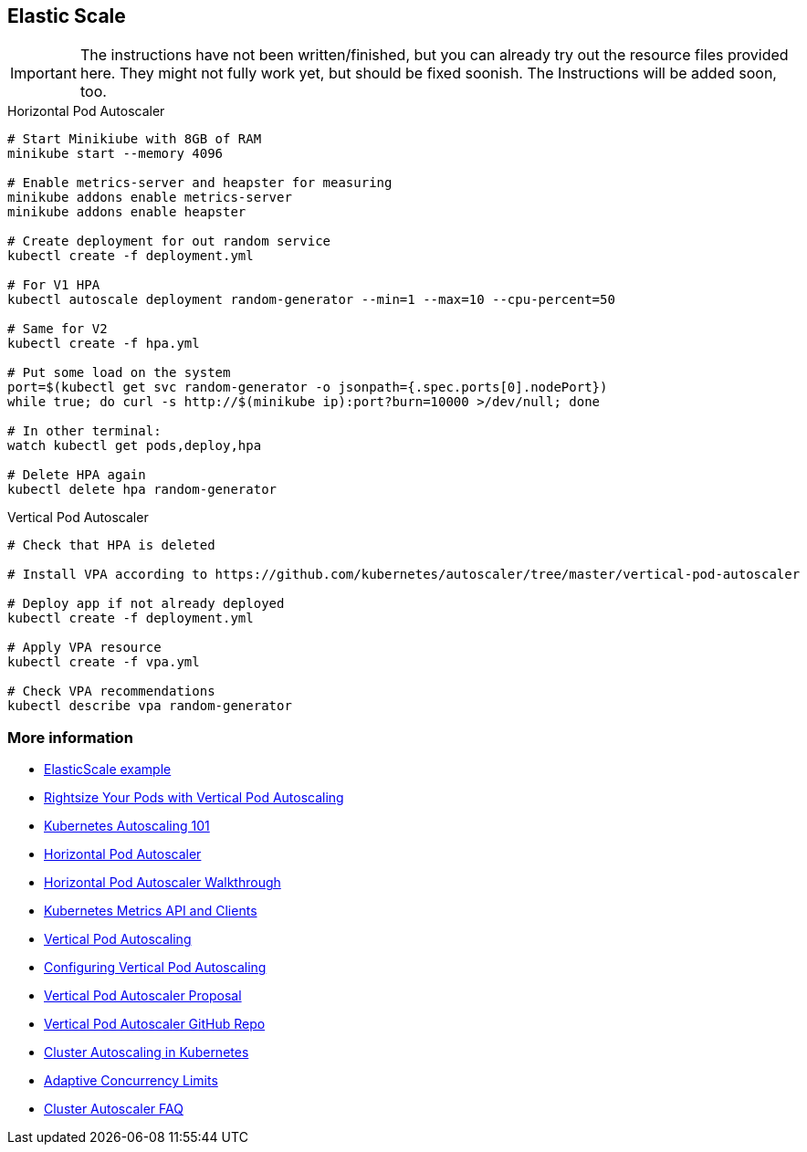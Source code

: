 == Elastic Scale

IMPORTANT: The instructions have not been written/finished, but you can already try out the resource files provided here. They might not fully work yet, but should be fixed soonish. The Instructions will be added soon, too.

.Horizontal Pod Autoscaler
[source, bash]
----
# Start Minikiube with 8GB of RAM
minikube start --memory 4096

# Enable metrics-server and heapster for measuring
minikube addons enable metrics-server
minikube addons enable heapster

# Create deployment for out random service
kubectl create -f deployment.yml

# For V1 HPA
kubectl autoscale deployment random-generator --min=1 --max=10 --cpu-percent=50

# Same for V2
kubectl create -f hpa.yml

# Put some load on the system
port=$(kubectl get svc random-generator -o jsonpath={.spec.ports[0].nodePort})
while true; do curl -s http://$(minikube ip):port?burn=10000 >/dev/null; done

# In other terminal:
watch kubectl get pods,deploy,hpa

# Delete HPA again
kubectl delete hpa random-generator
----


.Vertical Pod Autoscaler
[source, bash]
----
# Check that HPA is deleted

# Install VPA according to https://github.com/kubernetes/autoscaler/tree/master/vertical-pod-autoscaler

# Deploy app if not already deployed
kubectl create -f deployment.yml

# Apply VPA resource
kubectl create -f vpa.yml

# Check VPA recommendations
kubectl describe vpa random-generator


----
=== More information

* https://github.com/k8spatterns/examples/tree/master/advanced/ElasticScale[ElasticScale example]
* https://www.youtube.com/watch?v=Y4vnYaqhS74[Rightsize Your Pods with Vertical Pod Autoscaling]
* https://medium.com/magalix/kubernetes-autoscaling-101-cluster-autoscaler-horizontal-pod-autoscaler-and-vertical-pod-2a441d9ad231[Kubernetes Autoscaling 101]
* https://kubernetes.io/docs/tasks/run-application/horizontal-pod-autoscale/[Horizontal Pod Autoscaler]
* https://kubernetes.io/docs/tasks/run-application/horizontal-pod-autoscale-walkthrough/[Horizontal Pod Autoscaler Walkthrough]
* https://github.com/kubernetes/metrics/[Kubernetes Metrics API and Clients]
* https://cloud.google.com/kubernetes-engine/docs/concepts/verticalpodautoscaler[Vertical Pod Autoscaling]
* https://cloud.google.com/kubernetes-engine/docs/how-to/vertical-pod-autoscaling[Configuring Vertical Pod Autoscaling]
* https://github.com/kubernetes/community/blob/master/contributors/design-proposals/autoscaling/vertical-pod-autoscaler.md[Vertical Pod Autoscaler Proposal]
* https://github.com/kubernetes/autoscaler/tree/master/vertical-pod-autoscaler[Vertical Pod Autoscaler GitHub Repo]
* https://kubernetes.io/blog/2016/07/autoscaling-in-kubernetes/[Cluster Autoscaling in Kubernetes]
* https://medium.com/@NetflixTechBlog/performance-under-load-3e6fa9a60581[Adaptive Concurrency Limits]
* https://github.com/kubernetes/autoscaler/blob/master/cluster-autoscaler/FAQ.md[Cluster Autoscaler FAQ]
